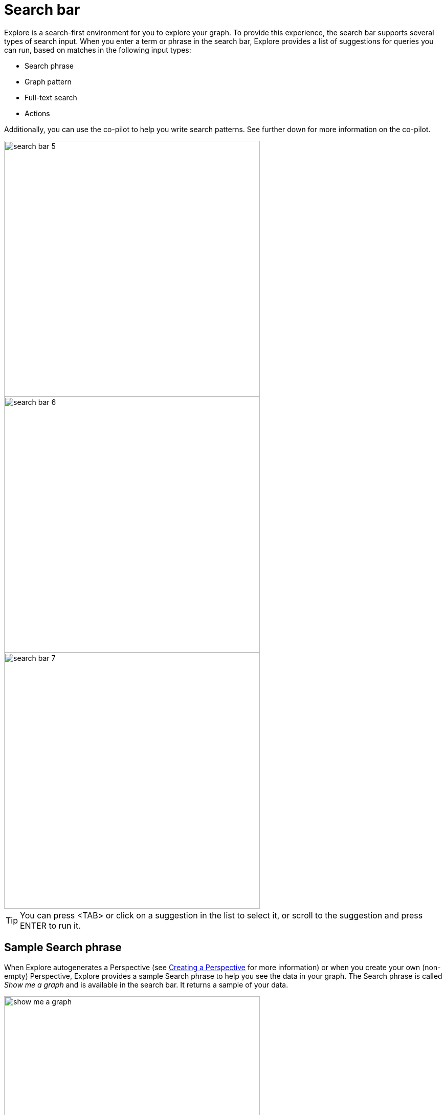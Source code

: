 :description: This section describes the search bar in Explore.

[[search-bar]]
= Search bar

Explore is a search-first environment for you to explore your graph.
To provide this experience, the search bar supports several types of search input.
When you enter a term or phrase in the search bar, Explore provides a list of suggestions for queries you can run, based on matches in the following input types:

* Search phrase
* Graph pattern
* Full-text search
* Actions

Additionally, you can use the co-pilot to help you write search patterns.
See further down for more information on the co-pilot.

[.shadow]
image::search-bar-5.png[width=500]
[.shadow]
image::search-bar-6.png[width=500]
[.shadow]
image::search-bar-7.png[width=500]

[TIP]
====
You can press <TAB> or click on a suggestion in the list to select it, or scroll to the suggestion and press ENTER to run it.
====


== Sample Search phrase

When Explore autogenerates a Perspective (see xref:explore/explore-perspectives/perspective-creation.adoc[Creating a Perspective] for more information) or when you create your own (non-empty) Perspective, Explore provides a sample Search phrase to help you see the data in your graph.
The Search phrase is called _Show me a graph_ and is available in the search bar.
It returns a sample of your data.

[.shadow]
image::show-me-a-graph.png[width=500]

== Graph pattern

Graph patterns are a relaxed, near-natural language grammar based on a vocabulary drawn from node labels, relationship types and property keys and indexed property values, enriched by categories or other configuration as defined in the applied Perspective (see xref:explore/explore-perspectives/perspectives.adoc[Perspectives] for more detail).
Terms that Explore detects are used to create potential pattern matches, are added to the suggestions list, from which you can pick the one you wish to query.
See xref:explore/explore-features/graph-pattern-search.adoc[Graph pattern search] for tips on graph pattern searching.

[[search-phrase]]
== Search phrase

A Search phrase is essentially an alias for a pre-defined graph query, which is saved within a Perspective.
Search phrases allow for user-friendly access to queries that need to be run frequently, or can't be conveniently expressed as a search pattern.
Search phrases also allow for highly customized domain-specific questions to be asked, and can:

* be paired with a parameterized Cypher query.
* call algorithms, or anything else that can be called using procedures.
* modify the graph (requires write access).

See xref:explore/explore-features/search-phrases-advanced.adoc[Search phrases for advanced queries] tutorial topic for tips on using Search phrases.


== Full-text search

When Explore can’t find an appropriate suggestion for the entered search term, you have the ability to run a full-text search against the Neo4j database.
Explore uses the native full-text indexes in the database for this feature.
You will need to set up a full-text index to enable full-text search in Explore.
Without any full-text index configured, Explore will fall back to searching in all available indexed string properties.

See xref:explore/explore-features//full-text-search.adoc[Full-text search] tutorial topic for tips on using the full-text search option.


== Actions

Actions are phrases that trigger user-interface commands when typed in the search bar, e.g. `Clear Scene` will empty the canvas of the currently shown nodes and relationships.
This lists some of the available Actions:

* Invert selection - selects every unselected node and deselects any selected node/s.
* Fit to selection - zooms in on the selection and centers it on the canvas.
* Expand selection - option to see everything directly connected to the selected node/s.
* Clear Scene - empty the canvas.
* Dismiss - removes everything selected.
* Dismiss others - removes everything not selected.
* Refresh Data - refreshes the data on the canvas.
* Redo - repeat the latest action.
* Undo - undo the latest action.

See xref:explore/explore-default-actions.adoc[Default actions and shortcuts] for the complete list and associated keyboard shortcuts.

== Explore co-pilot

The co-pilot is a feature to help you write search patterns.
The search bar already offers near-natural search, but the co-pilot is even closer to natural language.
It makes it easier to mimic Cypher queries without having to know the Cypher syntax.
The co-pilot is available in the search bar once you have enabled it in the Org settings.
See xref:visual-tour/index.adoc#org-settings[Organization settings] for more information.
You enter your query in a separate bar and the co-pilot will suggest a pattern in the search bar, based on the input.

[.shadow]
image::explore-copilot.png[width=800]

The co-pilot is an experimental feature and does not yet provide guaranteed accuracy.
To get the best results, it is important to be familiar with the data model, especially the labels and relationships in the graph.
The more detailed you are when using the co-pilot, the more accurate the results will be.

For example, if you are looking for the shipper who ships the product _Ikura_, you could type "Who ships Ikura" in the co-pilot.
That doesn't yield any results so you need to be more specific.
You know that _Ikura_ is a **product** and that the **shipper** is the one shipping it, so a better suggestion is "Which Shipper ships the Product Ikura".
The main difference between the two questions for the co-pilot is that the latter includes category names, which are the labels in the graph.
If you use the data model as a basis for your questions, you will get better results from the co-pilot.







